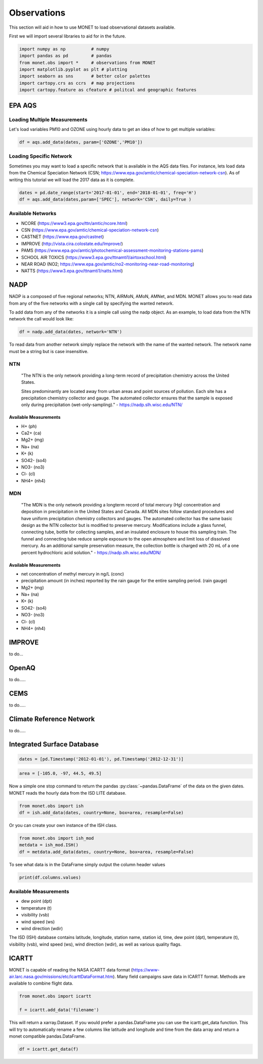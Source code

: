 ******************
Observations
******************

This section will aid in how to use MONET to load observational datasets available.

First we will import several libraries to aid for in the future.

.. code::   python

    import numpy as np          # numpy
    import pandas as pd         # pandas
    from monet.obs import *     # observations from MONET
    import matplotlib.pyplot as plt # plotting
    import seaborn as sns       # better color palettes
    import cartopy.crs as ccrs  # map projections
    import cartopy.feature as cfeature # politcal and geographic features


EPA AQS
-------

Loading Multiple Measurements
^^^^^^^^^^^^^^^^^^^^^^^^^^^^^

Let's load variables PM10 and OZONE using hourly data to get an idea of how to get multiple variables:

.. code::   python

  df = aqs.add_data(dates, param=['OZONE','PM10'])

Loading Specific Network
^^^^^^^^^^^^^^^^^^^^^^^^

Sometimes you may want to load a specific network that is available in the AQS data
files.  For instance, lets load data from the Chemical Speciation Network (CSN;
https://www.epa.gov/amtic/chemical-speciation-network-csn).
As of writing this tutorial we will load the 2017 data as it is complete.

.. code::   python

    dates = pd.date_range(start='2017-01-01', end='2018-01-01', freq='H')
    df = aqs.add_data(dates,param=['SPEC'], network='CSN', daily=True )

Available Networks
^^^^^^^^^^^^^^^^^^

* NCORE (https://www3.epa.gov/ttn/amtic/ncore.html)
* CSN (https://www.epa.gov/amtic/chemical-speciation-network-csn)
* CASTNET (https://www.epa.gov/castnet)
* IMPROVE (http://vista.cira.colostate.edu/Improve/)
* PAMS (https://www.epa.gov/amtic/photochemical-assessment-monitoring-stations-pams)
* SCHOOL AIR TOXICS (https://www3.epa.gov/ttnamti1/airtoxschool.html)
* NEAR ROAD (NO2; https://www.epa.gov/amtic/no2-monitoring-near-road-monitoring)
* NATTS (https://www3.epa.gov/ttnamti1/natts.html)


NADP
----

NADP is a composed of five regional networks; NTN, AIRMoN, AMoN, AMNet, and MDN.
MONET allows you to read data from any of the five networks with a single call by
specifying the wanted network.

To add data from any of the networks it is a simple call using the nadp object.  As
an example, to load data from the NTN network the call would look like:

.. code:: python

  df = nadp.add_data(dates, network='NTN')

To read data from another network simply replace the network with the name of the
wanted network.  The network name must be a string but is case insensitive.

NTN
^^^

    "The NTN is the only network providing a long-term record of precipitation chemistry across the United States.

    Sites predominantly are located away from urban areas and point sources of pollution. Each site has a precipitation
    chemistry collector and gauge. The automated collector ensures that the sample is exposed only during precipitation (wet-only-sampling)."
    - https://nadp.slh.wisc.edu/NTN/

Available Measurements
======================

* H+ (ph)
* Ca2+ (ca)
* Mg2+ (mg)
* Na+ (na)
* K+ (k)
* SO42- (so4)
* NO3- (no3)
* Cl- (cl)
* NH4+ (nh4)

MDN
^^^

    "The MDN is the only network providing a longterm record of total mercury (Hg) concentration and deposition in precipitation in the United States and Canada. All MDN sites follow standard procedures and have uniform precipitation chemistry collectors and gauges. The automated collector has the same basic design as the NTN collector but is modified to preserve mercury. Modifications include a glass funnel, connecting tube, bottle for collecting samples, and an insulated enclosure to house this sampling train. The funnel and connecting tube reduce sample exposure to the open atmosphere and limit loss of dissolved mercury. As an additional sample preservation measure, the collection bottle is charged with 20 mL of a one percent hydrochloric acid solution."
    - https://nadp.slh.wisc.edu/MDN/

Available Measurements
======================

* net concentration of methyl mercury in ng/L (conc)
* precipitation amount (in inches) reported by the rain gauge for the entire sampling period. (rain gauge)
* Mg2+ (mg)
* Na+ (na)
* K+ (k)
* SO42- (so4)
* NO3- (no3)
* Cl- (cl)
* NH4+ (nh4)

IMPROVE
-------

to do...

OpenAQ
------

to do.....

CEMS
----

to do.....

Climate Reference Network
-------------------------

to do.....

Integrated Surface Database
---------------------------

.. code::   python

    dates = [pd.Timestamp('2012-01-01'), pd.Timestamp('2012-12-31')]

.. code::   python

    area = [-105.0, -97, 44.5, 49.5]

Now a simple one stop command to return the pandas :py:class:`~pandas.DataFrame`
of the data on the given dates.  MONET reads the hourly data from the ISD LITE database.

.. code::   python

    from monet.obs import ish
    df = ish.add_data(dates, country=None, box=area, resample=False)


Or you can create your own instance of the ISH class.

.. code:: python

    from monet.obs import ish_mod
    metdata = ish_mod.ISH()
    df = metdata.add_data(dates, country=None, box=area, resample=False)

To see what data is in the DataFrame simply output the column header values

.. code:: python

    print(df.columns.values)

Available Measurements
^^^^^^^^^^^^^^^^^^^^^^

* dew point (dpt)
* temperature (t)
* visibility (vsb)
* wind speed (ws)
* wind direction (wdir)

The ISD (ISH) database contains latitude, longitude, station name, station id,
time, dew point (dpt), temperature (t), visibility (vsb),
wind speed (ws), wind direction (wdir), as well as various quality flags.

ICARTT
------

MONET is capable of reading the NASA ICARTT data format (https://www-air.larc.nasa.gov/missions/etc/IcarttDataFormat.htm).
Many field campaigns save data in ICARTT format.  Methods are available to combine flight data.

.. code:: python

  from monet.obs import icartt

  f = icartt.add_data('filename')

This will return a xarray.Dataset.  If you would prefer a pandas.DataFrame you
can use the icartt.get_data function.  This will try to automatically rename a
few columns like latitude and longitude and time from the data array and return
a monet compatible pandas.DataFrame.

.. code:: python

  df = icartt.get_data(f)
